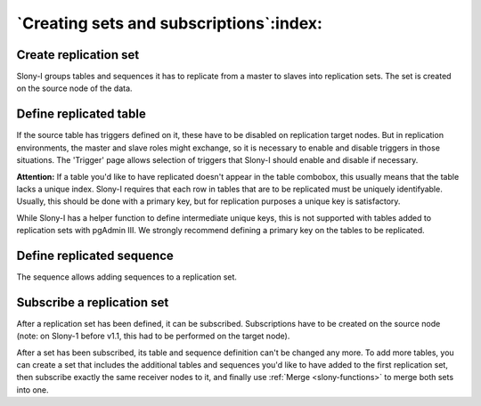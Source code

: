 .. _slony-set:


****************************************
`Creating sets and subscriptions`:index:
****************************************

.. _set:

Create replication set
======================

.. image:: images/slony-set.png

Slony-I groups tables and sequences it has to replicate from a master to
slaves into replication sets. The set is created on the source node of
the data.

.. _table:

Define replicated table
=======================

.. image:: images/slony-table.png

If the source table has triggers defined on it, these have to be disabled
on replication target nodes. But in replication environments, the master
and slave roles might exchange, so it is necessary to enable and disable
triggers in those situations. The 'Trigger' page allows selection of
triggers that Slony-I should enable and disable if necessary.

**Attention:** If a table you'd like to have replicated doesn't appear
in the table combobox, this usually means that the table lacks a unique
index. Slony-I requires that each row in tables that are to be
replicated must be uniquely identifyable. Usually, this should be done
with a primary key, but for replication purposes a unique key is
satisfactory.

While Slony-I has a helper function to define intermediate unique keys,
this is not supported with tables added to replication sets with pgAdmin
III. We strongly recommend defining a primary key on the tables to be
replicated.

.. _sequence:

Define replicated sequence
==========================

.. image:: images/slony-sequence.png

The sequence allows adding sequences to a replication set.

.. _subscription:

Subscribe a replication set
===========================

.. image:: images/slony-subscription.png

After a replication set has been defined, it can be subscribed.
Subscriptions have to be created on the source node (note: on Slony-1
before v1.1, this had to be performed on the target node).

After a set has been subscribed, its table and sequence definition can't
be changed any more. To add more tables, you can create a set that
includes the additional tables and sequences you'd like to have added to
the first replication set, then subscribe exactly the same receiver nodes
to it, and finally use :ref:`Merge <slony-functions>` to merge both sets 
into one.
